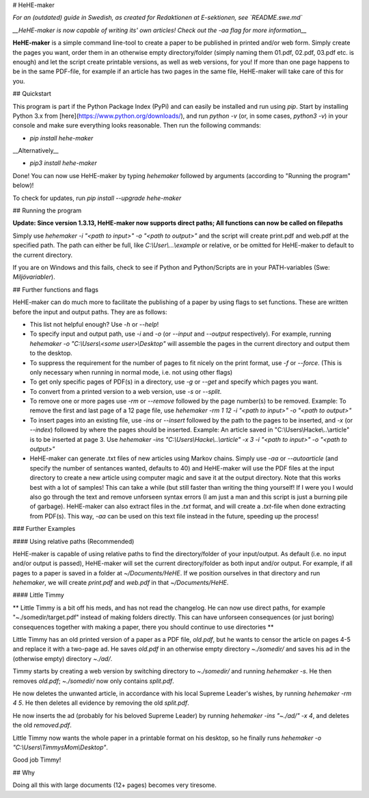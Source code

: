 # HeHE-maker

*For an (outdated) guide in Swedish, as created for Redaktionen at E-sektionen, see `README.swe.md`*

*__HeHE-maker is now capable of writing its' own articles! Check out the -aa flag for more information__*

**HeHE-maker** is a simple command line-tool to create a paper to be published in printed and/or web form. Simply create the pages you want, order them in an otherwise empty directory/folder (simply naming them 01.pdf, 02.pdf, 03.pdf etc. is enough) and let the script create printable versions, as well as web versions, for you! If more than one page happens to be in the same PDF-file, for example if an article has two pages in the same file, HeHE-maker will take care of this for you.

## Quickstart

This program is part if the Python Package Index (PyPi) and can easily be installed and run using `pip`. Start by installing Python 3.x from [here](https://www.python.org/downloads/), and run `python -v` (or, in some cases, `python3 -v`) in your console and make sure everything looks reasonable. Then run the following commands:

* `pip install hehe-maker`

__Alternatively__

* `pip3 install hehe-maker`

Done! You can now use HeHE-maker by typing `hehemaker` followed by arguments (according to "Running the program" below)!

To check for updates, run `pip install --upgrade hehe-maker`

## Running the program

**Update: Since version 1.3.13, HeHE-maker now supports direct paths; All functions can now be called on filepaths**

Simply use `hehemaker -i "<path to input>" -o "<path to output>"` and the script will create print.pdf and web.pdf at the specified path. The path can either be full, like `C:\\User\\...\\example` or relative, or be omitted for HeHE-maker to default to the current directory.

If you are on Windows and this fails, check to see if Python and Python/Scripts are in your PATH-variables (Swe: *Miljövariabler*).

## Further functions and flags

HeHE-maker can do much more to facilitate the publishing of a paper by using flags to set functions. These are written before the input and output paths. They are as follows:

* This list not helpful enough? Use `-h` or `--help`!
* To specify input and output path, use `-i` and `-o` (or `--input` and `--output` respectively). For example, running `hehemaker -o "C:\\Users\\<some user>\\Desktop"` will assemble the pages in the current directory and output them to the desktop.
* To suppress the requirement for the number of pages to fit nicely on the print format, use `-f` or `--force`. (This is only necessary when running in normal mode, i.e. not using other flags)
* To get only specific pages of PDF(s) in a directory, use `-g` or `--get` and specify which pages you want.
* To convert from a printed version to a web version, use `-s` or `--split`.
* To remove one or more pages use `-rm` or `--remove` followed by the page number(s) to be removed. Example: To remove the first and last page of a 12 page file, use `hehemaker -rm 1 12 -i "<path to input>" -o "<path to output>"`
* To insert pages into an existing file, use `-ins` or `--insert` followed by the path to the pages to be inserted, and `-x` (or `--index`) followed by where the pages should be inserted. Example: An article saved in "C:\\Users\\Hacke\\..\\article" is to be inserted at page 3. Use `hehemaker -ins "C:\\Users\\Hacke\\..\\article" -x 3 -i "<path to input>" -o "<path to output>"`
* HeHE-maker can generate .txt files of new articles using Markov chains. Simply use `-aa` or `--autoarticle` (and specify the number of sentances wanted, defaults to 40) and HeHE-maker will use the PDF files at the input directory to create a new article using computer magic and save it at the output directory. Note that this works best with a lot of samples! This can take a while (but still faster than writing the thing yourself! If I were you I would also go through the text and remove unforseen syntax errors (I am just a man and this script is just a burning pile of garbage). HeHE-maker can also extract files in the `.txt` format, and will create a `.txt`-file when done extracting from PDF(s). This way, `-aa` can be used on this text file instead in the future, speeding up the process!

### Further Examples

#### Using relative paths (Recommended)

HeHE-maker is capable of using relative paths to find the directory/folder of your input/output. As default (i.e. no input and/or output is passed), HeHE-maker will set the current directory/folder as both input and/or output. For example, if all pages to a paper is saved in a folder at `~/Documents/HeHE`. If we position ourselves in that directory and run `hehemaker`, we will create `print.pdf` and `web.pdf` in that `~/Documents/HeHE`.

#### Little Timmy

** Little Timmy is a bit off his meds, and has not read the changelog. He can now use direct paths, for example "~./somedir/target.pdf" instead of making folders directly. This can have unforseen consequences (or just boring) consequences together with making a paper, there you should continue to use directories **

Little Timmy has an old printed version of a paper as a PDF file, `old.pdf`, but he wants to censor the article on pages 4-5 and replace it with a two-page ad. He saves `old.pdf` in an otherwise empty directory `~./somedir/` and saves his ad in the (otherwise empty) directory `~./ad/`.

Timmy starts by creating a web version by switching directory to `~./somedir/` and running `hehemaker -s`. He then removes `old.pdf`; `~./somedir/` now only contains `split.pdf`.

He now deletes the unwanted article, in accordance with his local Supreme Leader's wishes, by running `hehemaker -rm 4 5`. He then deletes all evidence by removing the old `split.pdf`.

He now inserts the ad (probably for his beloved Supreme Leader) by running `hehemaker -ins "~./ad/" -x 4`, and deletes the old `removed.pdf`.

Little Timmy now wants the whole paper in a printable format on his desktop, so he finally runs `hehemaker -o "C:\\Users\\TimmysMom\\Desktop"`.

Good job Timmy!

## Why

Doing all this with large documents (12+ pages) becomes very tiresome.


